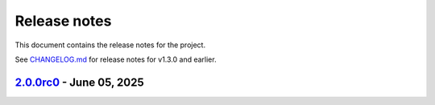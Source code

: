 .. _ref_release_notes:

Release notes
#############

This document contains the release notes for the project.

See `CHANGELOG.md <https://github.com/ansys/grantami-recordlists/blob/main/CHANGELOG.md>`_ for release notes for v1.3.0 and earlier.

.. vale off

.. towncrier release notes start

`2.0.0rc0 <https://github.com/ansys/grantami-recordlists/releases/tag/v2.0.0rc0>`_ - June 05, 2025
==================================================================================================

.. tab-set::


  .. tab-item:: Added

    .. list-table::
        :header-rows: 0
        :widths: auto

        * - Add Support for List Operation Audit Logging
          - `#358 <https://github.com/ansys/grantami-recordlists/pull/358>`_

        * - Change type of contains_record search to take a RecordListItem
          - `#361 <https://github.com/ansys/grantami-recordlists/pull/361>`_

        * - Perform additional mypy type checking
          - `#402 <https://github.com/ansys/grantami-recordlists/pull/402>`_

        * - Re-organize ApiClient hierarchy
          - `#413 <https://github.com/ansys/grantami-recordlists/pull/413>`_

        * - Allow table_guid to be None when searching for and deleting list items
          - `#417 <https://github.com/ansys/grantami-recordlists/pull/417>`_


  .. tab-item:: Fixed

    .. list-table::
        :header-rows: 0
        :widths: auto

        * - Handle missing Granta MI version for integration tests
          - `#378 <https://github.com/ansys/grantami-recordlists/pull/378>`_

        * - Fix 2025R2 integration tests
          - `#398 <https://github.com/ansys/grantami-recordlists/pull/398>`_

        * - Update the VM used to build the documentation
          - `#438 <https://github.com/ansys/grantami-recordlists/pull/438>`_


  .. tab-item:: Dependencies

    .. list-table::
        :header-rows: 0
        :widths: auto

        * - Bump serverapi to 5.0.0dev396
          - `#363 <https://github.com/ansys/grantami-recordlists/pull/363>`_

        * - Add tests against multiple Granta MI versions
          - `#374 <https://github.com/ansys/grantami-recordlists/pull/374>`_

        * - Update ansys-openapi-common to v2.2.2
          - `#379 <https://github.com/ansys/grantami-recordlists/pull/379>`_

        * - Tighten serverapi-openapi version specifier
          - `#420 <https://github.com/ansys/grantami-recordlists/pull/420>`_

        * - Remove private PyPI references
          - `#421 <https://github.com/ansys/grantami-recordlists/pull/421>`_

        * - Prepare 2.0.0rc0 release
          - `#437 <https://github.com/ansys/grantami-recordlists/pull/437>`_


  .. tab-item:: Documentation

    .. list-table::
        :header-rows: 0
        :widths: auto

        * - Clarify audit log search behavior
          - `#401 <https://github.com/ansys/grantami-recordlists/pull/401>`_

        * - Improve documentation for Granta MI version support
          - `#415 <https://github.com/ansys/grantami-recordlists/pull/415>`_

        * - Include changelog in documentation
          - `#427 <https://github.com/ansys/grantami-recordlists/pull/427>`_


  .. tab-item:: Maintenance

    .. list-table::
        :header-rows: 0
        :widths: auto

        * - Update version number on main to v1.4.0.dev0
          - `#350 <https://github.com/ansys/grantami-recordlists/pull/350>`_

        * - chore: update CHANGELOG for v1.3.0
          - `#352 <https://github.com/ansys/grantami-recordlists/pull/352>`_

        * - Update ansys/pre-commit-hooks to 0.5.1
          - `#362 <https://github.com/ansys/grantami-recordlists/pull/362>`_

        * - Bump version to 2.0.0.dev1
          - `#364 <https://github.com/ansys/grantami-recordlists/pull/364>`_

        * - Shutdown all VMs
          - `#372 <https://github.com/ansys/grantami-recordlists/pull/372>`_

        * - Start Granta MI 2024 R1 test machine
          - `#377 <https://github.com/ansys/grantami-recordlists/pull/377>`_

        * - Fix Dependabot Configuration for Private PyPI
          - `#380 <https://github.com/ansys/grantami-recordlists/pull/380>`_

        * - Bump version to 2.0.0.dev2
          - `#390 <https://github.com/ansys/grantami-recordlists/pull/390>`_

        * - docs: Update ``CONTRIBUTORS.md`` with the latest contributors
          - `#391 <https://github.com/ansys/grantami-recordlists/pull/391>`_

        * - Use PyPI-authored publish action
          - `#405 <https://github.com/ansys/grantami-recordlists/pull/405>`_

        * - Generate provenance attestations
          - `#406 <https://github.com/ansys/grantami-recordlists/pull/406>`_

        * - Use commit shas to pin action versions
          - `#418 <https://github.com/ansys/grantami-recordlists/pull/418>`_

        * - Add integration checks completeness step at CI top-level
          - `#423 <https://github.com/ansys/grantami-recordlists/pull/423>`_

        * - Move release branch to use 25R2 release VM
          - `#425 <https://github.com/ansys/grantami-recordlists/pull/425>`_


.. vale on
